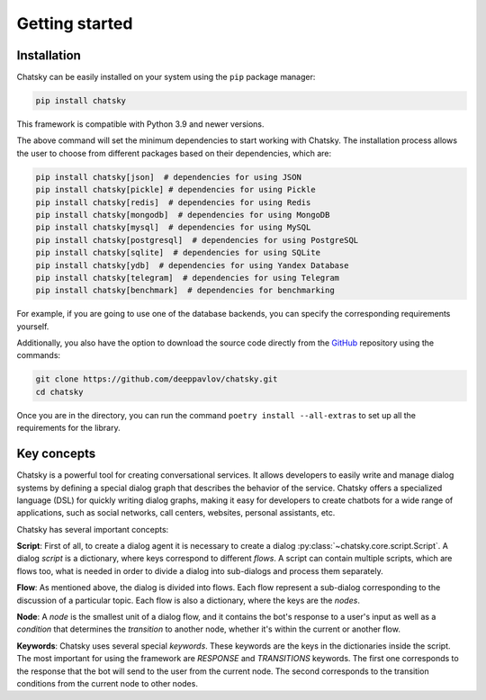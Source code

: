 Getting started
---------------

Installation
~~~~~~~~~~~~

Chatsky can be easily installed on your system using the ``pip`` package manager:

.. code-block:: console
   
   pip install chatsky

This framework is compatible with Python 3.9 and newer versions.

The above command will set the minimum dependencies to start working with Chatsky.
The installation process allows the user to choose from different packages based on their dependencies, which are:

.. code-block:: console

   pip install chatsky[json]  # dependencies for using JSON
   pip install chatsky[pickle] # dependencies for using Pickle
   pip install chatsky[redis]  # dependencies for using Redis
   pip install chatsky[mongodb]  # dependencies for using MongoDB
   pip install chatsky[mysql]  # dependencies for using MySQL
   pip install chatsky[postgresql]  # dependencies for using PostgreSQL
   pip install chatsky[sqlite]  # dependencies for using SQLite
   pip install chatsky[ydb]  # dependencies for using Yandex Database
   pip install chatsky[telegram]  # dependencies for using Telegram
   pip install chatsky[benchmark]  # dependencies for benchmarking

For example, if you are going to use one of the database backends,
you can specify the corresponding requirements yourself.

Additionally, you also have the option to download the source code directly from the
`GitHub <https://github.com/deeppavlov/chatsky>`_ repository using the commands:

.. code-block:: console

   git clone https://github.com/deeppavlov/chatsky.git
   cd chatsky

Once you are in the directory, you can run the command ``poetry install --all-extras`` to set up all the requirements for the library.

Key concepts
~~~~~~~~~~~~

Chatsky is a powerful tool for creating conversational services.
It allows developers to easily write and manage dialog systems by defining a special
dialog graph that describes the behavior of the service.
Chatsky offers a specialized language (DSL) for quickly writing dialog graphs,
making it easy for developers to create chatbots for a wide
range of applications, such as social networks, call centers, websites, personal assistants, etc.

Chatsky has several important concepts:

**Script**: First of all, to create a dialog agent it is necessary
to create a dialog :py:class:`~chatsky.core.script.Script`.
A dialog `script` is a dictionary, where keys correspond to different `flows`.
A script can contain multiple scripts, which are flows too, what is needed in order to divide
a dialog into sub-dialogs and process them separately.

**Flow**: As mentioned above, the dialog is divided into flows.
Each flow represent a sub-dialog corresponding to the discussion of a particular topic.
Each flow is also a dictionary, where the keys are the `nodes`.

**Node**: A `node` is the smallest unit of a dialog flow, and it contains the bot's response
to a user's input as well as a `condition` that determines
the `transition` to another node, whether it's within the current or another flow.

**Keywords**: Chatsky uses several special `keywords`. These keywords are the keys in the dictionaries inside the script.
The most important for using the framework are `RESPONSE` and `TRANSITIONS` keywords.
The first one corresponds to the response that the bot will send to the user from the current node.
The second corresponds to the transition conditions from the current node to other nodes.